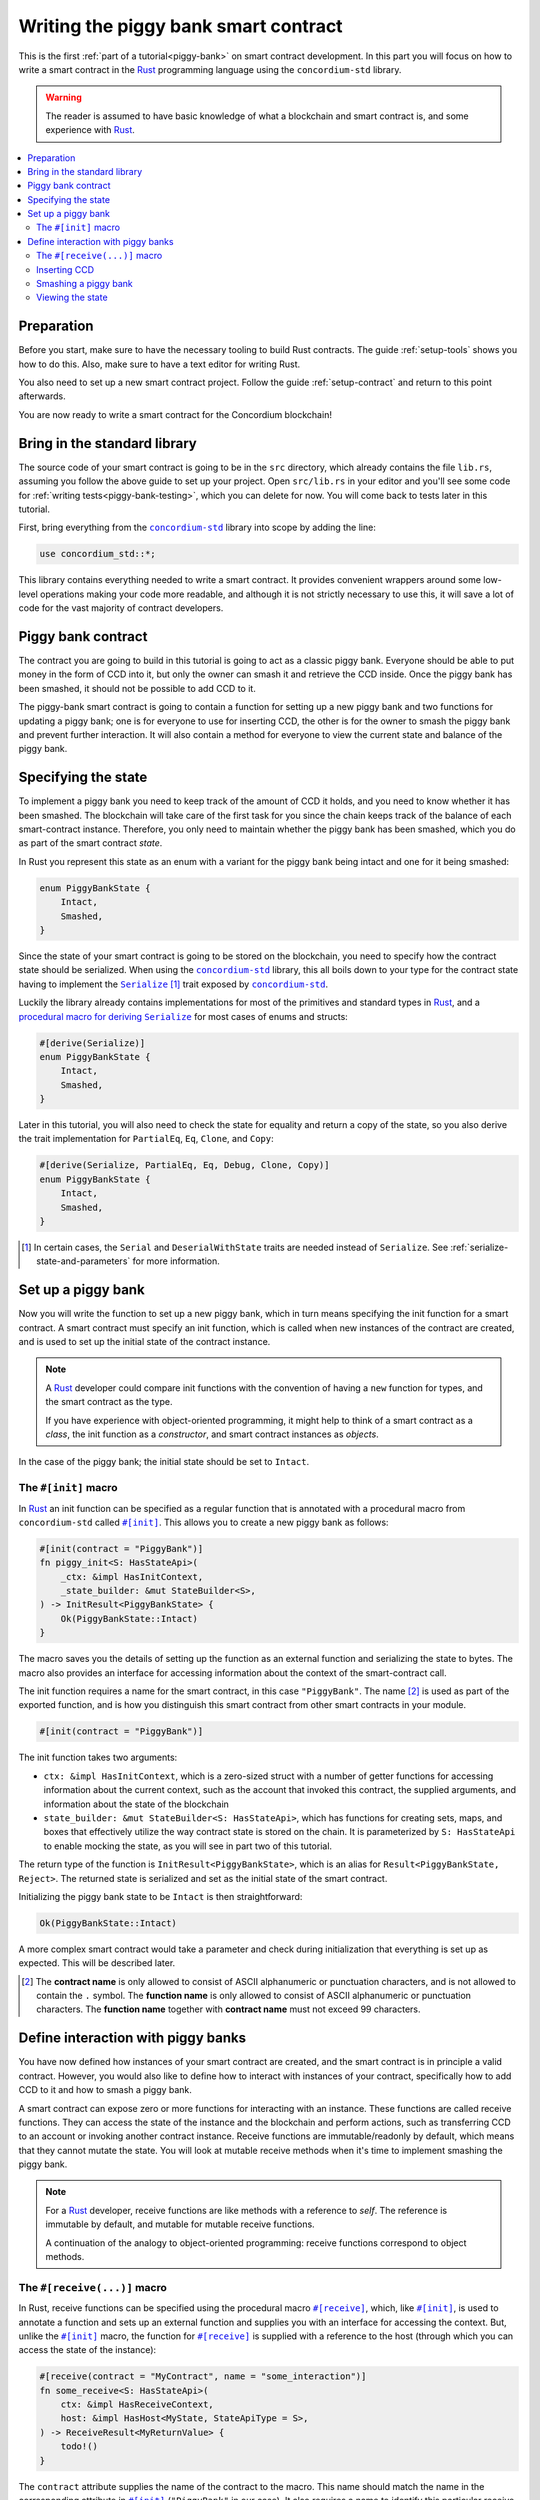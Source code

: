 .. _Rust: https://www.rust-lang.org/
.. _Serialize: https://docs.rs/concordium-std/latest/concordium_std/trait.Serialize.html
.. |Serialize| replace:: ``Serialize``
.. _concordium-std: https://docs.rs/concordium-std/latest/concordium_std/index.html
.. |concordium-std| replace:: ``concordium-std``
.. _`procedural macro for deriving`: https://docs.rs/concordium-std/latest/concordium_std/derive.Serialize.html
.. _init: https://docs.rs/concordium-std/latest/concordium_std/attr.init.html
.. |init| replace:: ``#[init]``
.. _receive: https://docs.rs/concordium-std/latest/concordium_std/attr.receive.html
.. |receive| replace:: ``#[receive]``
.. _bail: https://docs.rs/concordium-std/latest/concordium_std/macro.bail.html
.. |bail| replace:: ``bail!``
.. _ensure: https://docs.rs/concordium-std/latest/concordium_std/macro.ensure.html
.. |ensure| replace:: ``ensure!``
.. _matches_account: https://docs.rs/concordium-std/latest/concordium_std/enum.Address.html#method.matches_account
.. |matches_account| replace:: ``matches_account``
.. _self_balance: https://docs.rs/concordium-std/latest/concordium_std/trait.HasHost.html#tymethod.self_balance
.. |self_balance| replace:: ``self_balance``
.. _invoke_transfer: https://docs.rs/concordium-std/latest/concordium_std/trait.HasHost.html#tymethod.invoke_transfer
.. |invoke_transfer| replace:: ``invoke_transfer``
.. _mutable: https://docs.rs/concordium-std-derive/latest/concordium_std_derive/attr.receive.html#mutable-function-can-mutate-state
.. |mutable| replace:: ``mutable``

.. _piggy-bank-writing:

=====================================
Writing the piggy bank smart contract
=====================================

This is the first :ref:`part of a tutorial<piggy-bank>` on smart contract
development. In this part you will focus on how to write a smart contract in the
Rust_ programming language using the |concordium-std| library.

.. warning::

   The reader is assumed to have basic knowledge of what a blockchain and smart
   contract is, and some experience with Rust_.

.. contents::
   :local:
   :backlinks: None

Preparation
===========

Before you start, make sure to have the necessary tooling to build Rust
contracts.
The guide :ref:`setup-tools` shows you how to do this.
Also, make sure to have a text editor for writing Rust.

You also need to set up a new smart contract project.
Follow the guide :ref:`setup-contract` and return to this point afterwards.

You are now ready to write a smart contract for the Concordium blockchain!

Bring in the standard library
=============================

The source code of your smart contract is going to be in the ``src`` directory,
which already contains the file ``lib.rs``, assuming you follow the above guide
to set up your project.
Open ``src/lib.rs`` in your editor and you'll see some code for :ref:`writing tests<piggy-bank-testing>`,
which you can delete for now. You will come back to tests later in this tutorial.

First, bring everything from the |concordium-std|_ library into scope
by adding the line:

.. code-block:: rust

   use concordium_std::*;

This library contains everything needed to write a smart contract. It
provides convenient wrappers around some low-level operations making your code
more readable, and although it is not strictly necessary to use this, it will
save a lot of code for the vast majority of contract developers.

Piggy bank contract
===================

The contract you are going to build in this tutorial is going to act as a classic
piggy bank. Everyone should be able to put money in the form of CCD into it, but only the owner
can smash it and retrieve the CCD inside. Once the piggy bank has been
smashed, it should not be possible to add CCD to it.

The piggy-bank smart contract is going to contain a function for setting up a
new piggy bank and two functions for updating a piggy bank; one is for everyone
to use for inserting CCD, the other is for the owner to smash the piggy bank and
prevent further interaction. It will also contain a method for everyone to view
the current state and balance of the piggy bank.

Specifying the state
====================

To implement a piggy bank you need to keep track of the amount of CCD it holds,
and you need to know whether it has been smashed. The blockchain will take care
of the first task for you since the chain keeps track of the balance of each smart-contract
instance. Therefore, you only need to maintain whether the piggy bank has been smashed,
which you do as part of the smart contract *state*.

In Rust you represent this state as an enum with a variant for the piggy bank
being intact and one for it being smashed:

.. code-block:: rust

   enum PiggyBankState {
       Intact,
       Smashed,
   }

Since the state of your smart contract is going to be stored on the blockchain,
you need to specify how the contract state should be serialized.
When using the |concordium-std|_ library, this all boils down to your type
for the contract state having to implement the |Serialize|_ [#s]_ trait exposed by
|concordium-std|_.

Luckily the library already contains implementations for most of the primitives
and standard types in Rust_, and a `procedural macro for deriving`_
|Serialize|_ for most cases of enums and structs:

.. code-block:: rust

   #[derive(Serialize)]
   enum PiggyBankState {
       Intact,
       Smashed,
   }

Later in this tutorial, you will also need to check the state for equality and
return a copy of the state, so you also derive the trait implementation for
``PartialEq``, ``Eq``, ``Clone``, and ``Copy``:

.. code-block:: rust

   #[derive(Serialize, PartialEq, Eq, Debug, Clone, Copy)]
   enum PiggyBankState {
       Intact,
       Smashed,
   }

.. [#s] In certain cases, the ``Serial`` and ``DeserialWithState``
        traits are needed instead of ``Serialize``. See
        :ref:`serialize-state-and-parameters` for more information.

Set up a piggy bank
===================

Now you will write the function to set up a new piggy bank, which in turn means
specifying the init function for a smart contract.
A smart contract must specify an init function, which is called when new
instances of the contract are created, and is used to set up the initial state of
the contract instance.

.. note::

   A Rust_ developer could compare init functions with the convention of
   having a ``new`` function for types, and the smart contract as the type.

   If you have experience with object-oriented programming, it might help to
   think of a smart contract as a *class*, the init function as a
   *constructor*, and smart contract instances as *objects*.

In the case of the piggy bank; the initial state should be set to ``Intact``.


The ``#[init]`` macro
---------------------

In Rust_ an init function can be specified as a regular function that is annotated
with a procedural macro from |concordium-std| called |init|_.
This allows you to create a new piggy bank as follows:

.. code-block:: rust

   #[init(contract = "PiggyBank")]
   fn piggy_init<S: HasStateApi>(
       _ctx: &impl HasInitContext,
       _state_builder: &mut StateBuilder<S>,
   ) -> InitResult<PiggyBankState> {
       Ok(PiggyBankState::Intact)
   }

The macro saves you the details of setting up the function as an external
function and serializing the state to bytes. The macro also provides an interface for
accessing information about the context of the smart-contract call.

The init function requires a name for the smart contract, in this case
``"PiggyBank"``. The name [#valid-name]_ is used as part of the exported
function, and is how you distinguish this smart contract from other smart
contracts in your module.

.. code-block:: rust

   #[init(contract = "PiggyBank")]

The init function takes two arguments:

- ``ctx: &impl HasInitContext``, which is a zero-sized struct with a number of
  getter functions for accessing information about the current context, such as
  the account that invoked this contract, the supplied arguments, and information about the state of the blockchain
- ``state_builder: &mut StateBuilder<S: HasStateApi>``, which has functions for creating
  sets, maps, and boxes that effectively utilize the way contract state is
  stored on the chain. It is parameterized by ``S: HasStateApi`` to enable mocking
  the state, as you will see in part two of this tutorial.

The return type of the function is ``InitResult<PiggyBankState>``, which is an
alias for ``Result<PiggyBankState, Reject>``. The returned state is serialized
and set as the initial state of the smart contract.

Initializing the piggy bank state to be ``Intact`` is then straightforward:

.. code-block:: rust

   Ok(PiggyBankState::Intact)

A more complex smart contract would take a parameter and check during
initialization that everything is set up as expected. This will be described later.

.. [#valid-name] The **contract name** is only allowed to consist of ASCII alphanumeric or
   punctuation characters, and is not allowed to contain the ``.`` symbol. The **function name** is only allowed to consist of ASCII alphanumeric or punctuation characters. The **function name** together with **contract name** must not exceed 99 characters.

Define interaction with piggy banks
===================================

You have now defined how instances of your smart contract are created, and the
smart contract is in principle a valid contract.
However, you would also like to define how to interact with instances of your
contract, specifically how to add CCD to it and how to smash a piggy bank.

A smart contract can expose zero or more functions for interacting with an
instance.
These functions are called receive functions.
They can access the state of the instance and the blockchain and perform
actions, such as transferring CCD to an account or invoking another contract instance.
Receive functions are immutable/readonly by default, which means that they
cannot mutate the state.
You will look at mutable receive methods when it's time to implement smashing the piggy bank.

.. note::

   For a Rust_ developer, receive functions are like methods with
   a reference to `self`. The reference is immutable by default, and mutable for
   mutable receive functions.

   A continuation of the analogy to object-oriented programming:
   receive functions correspond to object methods.

The ``#[receive(...)]`` macro
-----------------------------

In Rust, receive functions can be specified using the procedural macro
|receive|_, which, like |init|_, is used to annotate a function and sets up an
external function and supplies you with an interface for accessing the context.
But, unlike the |init|_ macro, the function for |receive|_ is supplied with
a reference to the host (through which you can access the state of the instance):

.. code-block:: rust

   #[receive(contract = "MyContract", name = "some_interaction")]
   fn some_receive<S: HasStateApi>(
       ctx: &impl HasReceiveContext,
       host: &impl HasHost<MyState, StateApiType = S>,
   ) -> ReceiveResult<MyReturnValue> {
       todo!()
   }

The ``contract`` attribute supplies the name of the contract to the macro.
This name should match the name in the corresponding attribute in |init|_
(``"PiggyBank"`` in our case). It also requires a name to identify this
particular receive function using ``name``. The name and contract attributes
each have to be unique within a smart contract module.

The return type of the function is ``ReceiveResult<MyReturnValue>``, which is an alias for
``Result<MyReturnValue, Reject>``.
You will learn more about return values when implementing a view function for
the piggy bank.

Inserting CCD
-------------

The first interaction you will specify for your piggy bank is how to insert CCD into it.
You start by defining a receive function as:

.. code-block:: rust

   #[receive(contract = "PiggyBank", name = "insert")]
   fn piggy_insert<S: HasStateApi>(
       _ctx: &impl HasReceiveContext,
       host: &impl HasHost<PiggyBankState, StateApiType = S>,
   ) -> ReceiveResult<()> {
       todo!()
   }

Make sure that the contract name matches the one you use for the |init|_ macro,
and name the receive function ``insert``.
The function will not need to use the ``_ctx`` context, so by convention, you
prefix the argument with ``_``.

In the function body you have to make sure that the piggy bank is still intact: the
smart contract should reject any messages if the piggy bank is smashed:

.. code-block:: rust

   if *host.state() == PiggyBankState::Smashed {
      return Err(Reject::default());
   }

Since returning early is a common pattern when writing smart contracts, and in
Rust_ in general, |concordium-std| exposes a |bail|_ macro:

.. code-block:: rust

   if *host.state() == PiggyBankState::Smashed {
      bail!();
   }

Furthermore, you can use the |ensure|_ macro for returning early depending on a condition:

.. code-block:: rust

   ensure!(*host.state() == PiggyBankState::Intact);

From this line, you will know that the state of the piggy bank is intact and all
you have left to do is accept the incoming amount of CCD.
The CCD balance is maintained by the blockchain, so there is no need for you to
maintain this in your contract. The contract just needs to produce an empty return value:

.. code-block:: rust

   Ok(())

So far you have the following definition of the receive function:

.. code-block:: rust

   #[receive(contract = "PiggyBank", name = "insert")]
   fn piggy_insert<S: HasStateApi>(
       _ctx: &impl HasReceiveContext,
       host: &impl HasHost<PiggyBankState, StateApiType = S>,
   ) -> ReceiveResult<()> {
       ensure!(*host.state() == PiggyBankState::Intact);
       Ok(())
   }

The definition of how to add CCD to the piggy bank is almost done, but one important detail is
missing.
If you were to send CCD to the current smart contract, the transaction
would be rejected. This is a safety feature of |concordium-std|,
which, by default, prevents init and receive functions
from accepting CCD.

The reason for rejecting CCD by default is to reduce the risk of creating a smart
contract that accepts CCD without the ability to retrieve it again; any CCD passed to such a contract
would be *inaccessible forever*.

To be able to accept CCD, you have to add the ``payable`` attribute to the |receive| macro.
Now the function is required to
take an extra argument ``amount: Amount``, which represents the amount that is passed to the receive
function.

.. code-block:: rust
   :emphasize-lines: 1, 5

   #[receive(contract = "PiggyBank", name = "insert", payable)]
   fn piggy_insert<S: HasStateApi>(
       _ctx: &impl HasReceiveContext,
       host: &impl HasHost<PiggyBankState, StateApiType = S>,
       _amount: Amount,
   ) -> ReceiveResult<()> {
       ensure!(*host.state() == PiggyBankState::Intact);
       Ok(())
   }

As mentioned above, since the blockchain is maintaining the balance of our smart contract, you
do not have to do that yourself, and the ``amount`` is not used by your contract.

.. note::

   The ``payable`` attribute also exists for the |init| macro.

Smashing a piggy bank
---------------------

Now that you can insert CCD into a piggy bank, you also need to define how to
smash one.
Remember, you only want the owner of the piggy bank (smart contract
instance) to be able to smash it and only if it isn't already smashed.
It should set its state to be smashed and transfer all of its CCD to the owner.

Again you use the |receive|_ macro to define the smash function:

.. code-block:: rust

   #[receive(contract = "PiggyBank", name = "smash")]
   fn piggy_smash<S: HasStateApi>(
       ctx: &impl HasReceiveContext,
       host: &impl HasHost<PiggyBankState, StateApiType = S>,
   ) -> ReceiveResult<()> {
       todo!()
   }

Ensure that the contract name matches the one of your smart contract and name this function ``smash``.

To access the contract owner, use a getter function exposed by the context
``ctx``:

.. code-block:: rust

   let owner = ctx.owner();

This returns the account address of the contract instance owner, i.e. the
account that created the smart contract instance by invoking the
init function.

Similarly, the context has a getter function to access the sender of the current
message that triggered this receive function:

.. code-block:: rust

   let sender = ctx.sender();

Since both accounts and smart-contract instances are capable of sending messages,
``sender`` is of the  ``Address`` type, which is either an account
address or a contract instance address.

To compare the ``sender`` with ``owner`` you can use the |matches_account|_
function defined on the ``sender``, which will only return true if the sender is
an account address that is equal to the owner:

.. code-block:: rust

   ensure!(sender.matches_account(&owner));

Next, ensure that the state of the piggy bank is ``Intact``, just like previously:

.. code-block:: rust

   ensure!(*host.state() == PiggyBankState::Intact);

At this point you know the piggy bank is still intact and the sender is the
owner, meaning you now get to the smashing part.
But there is one problem.
The state is immutable, so you first need to make the receive function mutable by
adding the |mutable|_ attribute to the |receive|_ macro.

.. code-block:: rust
   :emphasize-lines: 1, 4

   #[receive(contract = "PiggyBank", name = "smash", mutable)]
   fn piggy_smash<S: HasStateApi>(
       ctx: &impl HasReceiveContext,
       host: &mut impl HasHost<PiggyBankState, StateApiType = S>,
   ) -> ReceiveResult<()> {
       let owner = ctx.owner();
       let sender = ctx.sender();
       ensure!(sender.matches_account(&owner));
       ensure!(*host.state() == PiggyBankState::Intact);

       todo!()
   }

This gives you a mutable reference to the ``host``, through which you can access
the mutable state with the ``state_mut`` function. You then set the state to
``Smashed``, preventing further insertions of CCD:

.. code-block:: rust

   *host.state_mut() = PiggyBankState::Smashed;

Lastly, you need to empty the piggy bank. To do that, transfer all the CCD
of the smart-contract instance to an account.

To transfer CCD from a smart contract instance you use the |invoke_transfer|_
method on the ``host``. For this, you need to provide the address of the receiving
account and the amount to transfer.
In this case the receiver is the owner of the piggy bank and the amount is the
entire balance of the piggy bank.

The ``host`` has a getter function for reading
the current balance of the smart contract instance, which is called
|self_balance|_:

.. code-block:: rust

   let balance = host.self_balance();

You already have a variable with the address of the contract owner, so you can
use that to invoke the transfer:

.. code-block:: rust

   Ok(host.invoke_transfer(&owner, balance)?)

A transfer can fail in two ways, either your contract has insufficient funds, or
the receiver account does not exist. Neither can occur in this contract. This is
because it tries to transfer its own balance, and because a contract always has
a valid owner. The code propagates the error out with the ``?``, which will
become useful when testing the contract.

The final definition of the "smash" receive function is then:

.. code-block:: rust

   #[receive(contract = "PiggyBank", name = "smash", mutable)]
   fn piggy_smash<S: HasStateApi>(
       ctx: &impl HasReceiveContext,
       host: &mut impl HasHost<PiggyBankState, StateApiType = S>,
   ) -> ReceiveResult<()> {
       let owner = ctx.owner();
       let sender = ctx.sender();
       ensure!(sender.matches_account(&owner));
       ensure!(*host.state() == PiggyBankState::Intact);

       *host.state_mut() = PiggyBankState::Smashed;

       let balance = host.self_balance();
       Ok(host.invoke_transfer(&owner, balance)?)
   }

.. .. note::
   Since a blockchain is a decentralized system, you might think you have to
   worry about the usual problems when dealing with mutable state. Problems
   such as race conditions, but the semantics of smart contracts require the
   execution to be atomic in order to reach consensus.

Viewing the state
-----------------

Now that you can smash and insert CCD into a piggy bank, you can add a way to
check the current state and balance of the piggy bank.
This is what the return values of receive methods are for:

.. code-block:: rust
   :emphasize-lines: 5, 8

   #[receive(contract = "PiggyBank", name = "view")]
   fn piggy_view<S: HasStateApi>(
       _ctx: &impl HasReceiveContext,
       host: &impl HasHost<PiggyBankState, StateApiType = S>,
   ) -> ReceiveResult<(PiggyBankState, Amount)> {
       let current_state = *host.state();
       let current_balance = host.self_balance();
       Ok((current_state, current_balance))
   }

The ``piggy_view`` method gets a copy of the state and the balance and returns
it as a tuple of type ``(PiggyBankState, Amount)``, which is also specified in
the return type.

A more complex smart contract might have multiple view functions that return
different parts of the state or return a value computed from the state.

.. note::

   To view return values of a contract instance on the chain, see the guide :ref:`invoke-instance`.


You now have all the parts for your piggy bank smart contract. Before you start testing it, check that it builds by running:

.. code-block:: console

   $cargo concordium build

This should succeed if everything is set up correctly. Otherwise, compare your
code with the one found here_.

.. _here: https://github.com/Concordium/concordium-rust-smart-contracts/blob/main/examples/piggy-bank/part1/src/lib.rs
